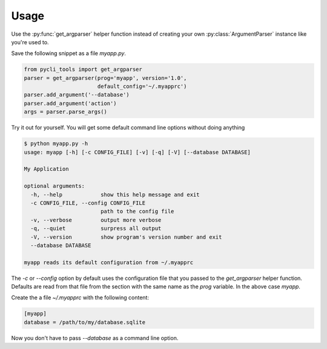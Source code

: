 Usage
=====

Use the :py:func:`get_argparser` helper function instead of creating your own
:py:class:`ArgumentParser` instance like you're used to. 

Save the following snippet as a file `myapp.py`.

.. code-block:: python

    from pycli_tools import get_argparser
    parser = get_argparser(prog='myapp', version='1.0',
                           default_config='~/.myapprc')
    parser.add_argument('--database')
    parser.add_argument('action')
    args = parser.parse_args()


Try it out for yourself. You will get some default command line options
without doing anything

.. code-block:: bash

   $ python myapp.py -h
   usage: myapp [-h] [-c CONFIG_FILE] [-v] [-q] [-V] [--database DATABASE]

   My Application

   optional arguments:
     -h, --help            show this help message and exit
     -c CONFIG_FILE, --config CONFIG_FILE
                           path to the config file
     -v, --verbose         output more verbose
     -q, --quiet           surpress all output
     -V, --version         show program's version number and exit
     --database DATABASE

   myapp reads its default configuration from ~/.myapprc


The `-c` or `--config` option by default uses the configuration file that you
passed to the `get_argparser` helper function. Defaults are read from that
file from the section with the same name as the `prog` variable. In the above
case `myapp`.

Create the a file `~/.myapprc` with the following content:

.. code-block:: python

    [myapp]
    database = /path/to/my/database.sqlite


Now you don't have to pass `--database` as a command line option.
